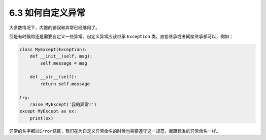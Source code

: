 6.3 如何自定义异常
==================

大多数情况下，内置的错误和异常已经够用了。

但是有时候你还是需要自定义一些异常。自定义异常应该继承 ``Exception``
类，直接继承或者间接继承都可以，例如：

.. code:: python

   class MyExcept(Exception):
       def __init__(self, msg):
           self.message = msg

       def __str__(self):
           return self.message

   try:
       raise MyExcept('我的异常!')
   except MyExcept as ex:
       print(ex)　

异常的名字都以\ ``Error``\ 结尾，我们在为自定义异常命名的时候也需要遵守这一规范，就跟标准的异常命名一样。
